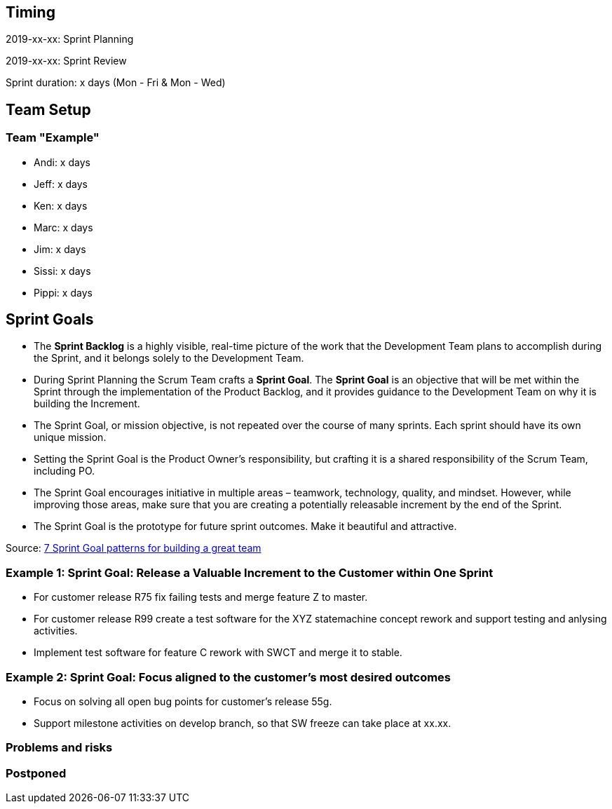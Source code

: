 == Timing

2019-xx-xx: Sprint Planning

2019-xx-xx: Sprint Review

Sprint duration: x days (Mon - Fri & Mon - Wed)

== Team Setup

=== Team "Example"

- Andi: x days
- Jeff: x days
- Ken: x days
- Marc: x days
- Jim: x days
- Sissi: x days
- Pippi: x days

== Sprint Goals

* The *Sprint Backlog* is a highly visible, real-time picture of the work that the Development Team plans to accomplish during the Sprint, and it belongs solely to the Development Team.
* During Sprint Planning the Scrum Team crafts a *Sprint Goal*. The *Sprint Goal* is an objective that will be met within the Sprint through the implementation of the Product Backlog, and it provides guidance to the Development Team on why it is building the Increment.
* The Sprint Goal, or mission objective, is not repeated over the course of many sprints. Each sprint should have its own unique mission.
* Setting the Sprint Goal is the Product Owner’s responsibility, but crafting it is a shared responsibility of the Scrum Team, including PO.
* The Sprint Goal encourages initiative in multiple areas – teamwork, technology, quality, and mindset. However, while improving those areas, make sure that you are creating a potentially releasable increment by the end of the Sprint.
* The Sprint Goal is the prototype for future sprint outcomes. Make it beautiful and attractive.

Source: https://www.luxoft.com/blog/vmoskalenko/7-sprint-goal-patterns-for-building-great-teams-part-one/[7 Sprint Goal patterns for building a great team]

=== *Example 1*: Sprint Goal: Release a Valuable Increment to the Customer within One Sprint

* For customer release R75 fix failing tests and merge feature Z to master.
* For customer release R99 create a test software for the XYZ statemachine concept rework and support testing and anlysing activities.
* Implement test software for feature C rework with SWCT and merge it to stable.

=== *Example 2*: Sprint Goal: Focus aligned to the customer's most desired outcomes 

* Focus on solving all open bug points for customer's release 55g.
* Support milestone activities on develop branch, so that SW freeze can take place at xx.xx.

=== Problems and risks

=== Postponed
